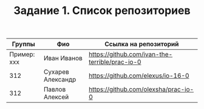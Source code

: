 #+TITLE: Задание 1. Список репозиториев

| Группы      | Фио             | Ссылка на репозиторий                          |
|-------------+-----------------+------------------------------------------------|
| Пример: xxx | Иван Иванов     | https://github.com/ivan-the-terrible/prac-io-0 |
|-------------+-----------------+------------------------------------------------|
|    312      |Сухарев Александр|   https://github.com/elexus/io-16-0            |
|-------------+-----------------+------------------------------------------------|
|    312      | Павлов Алексей  |   https://github.com/olexsha/prac-io-0         |
|-------------+-----------------+------------------------------------------------|
